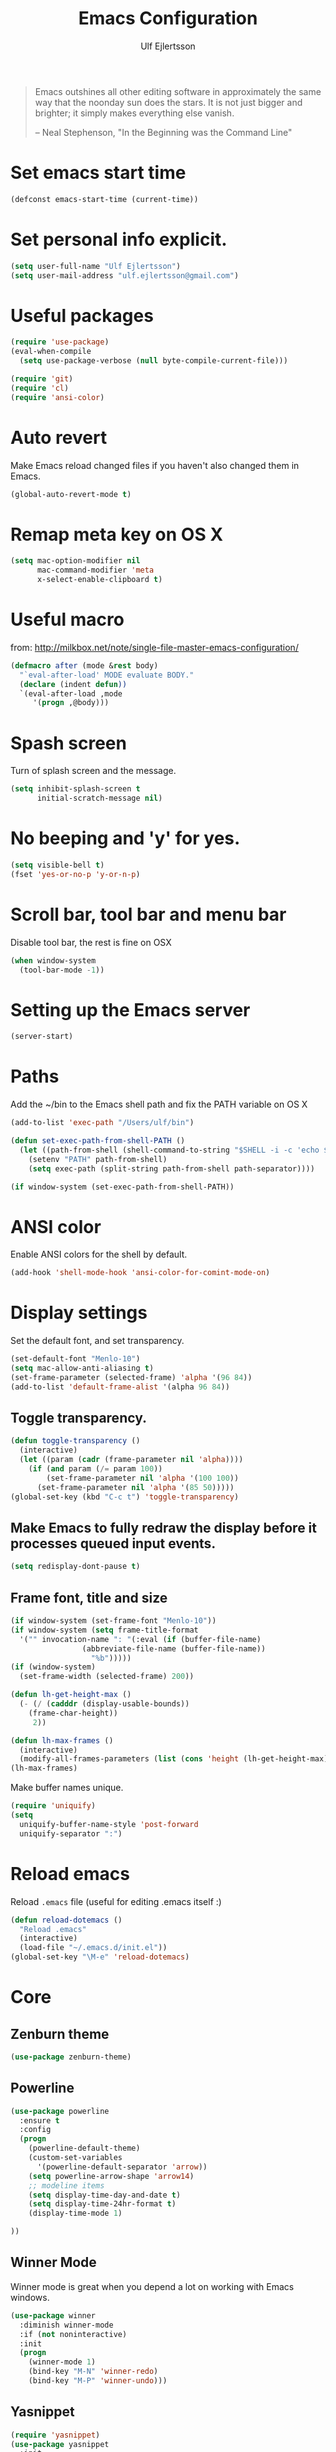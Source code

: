 #+TITLE: Emacs Configuration
#+AUTHOR: Ulf Ejlertsson
#+EMAIL: ulf.ejlertsson

#+begin_quote
Emacs outshines all other editing software in approximately the same
way that the noonday sun does the stars. It is not just bigger and
brighter; it simply makes everything else vanish.

-- Neal Stephenson, "In the Beginning was the Command Line"
#+end_quote

* Set emacs start time
#+begin_src emacs-lisp
(defconst emacs-start-time (current-time))
#+end_src

* Set personal info explicit.
#+begin_src emacs-lisp
(setq user-full-name "Ulf Ejlertsson")
(setq user-mail-address "ulf.ejlertsson@gmail.com")
#+end_src

* Useful packages
#+begin_src emacs-lisp
(require 'use-package)
(eval-when-compile
  (setq use-package-verbose (null byte-compile-current-file)))

(require 'git)
(require 'cl)
(require 'ansi-color) 
#+end_src


* Auto revert
Make Emacs reload changed files if you haven't also changed them in Emacs.
#+begin_src emacs-lisp
(global-auto-revert-mode t)
#+end_src

* Remap meta key on OS X
#+begin_src emacs-lisp
(setq mac-option-modifier nil
      mac-command-modifier 'meta
      x-select-enable-clipboard t)
#+end_src

* Useful macro
from: http://milkbox.net/note/single-file-master-emacs-configuration/
#+begin_src emacs-lisp
(defmacro after (mode &rest body)
  "`eval-after-load' MODE evaluate BODY."
  (declare (indent defun))
  `(eval-after-load ,mode
     '(progn ,@body)))
#+end_src


* Spash screen
Turn of splash screen and the message.
#+begin_src emacs-lisp
(setq inhibit-splash-screen t
      initial-scratch-message nil)
#+end_src

* No beeping and 'y' for yes.
#+begin_src emacs-lisp
(setq visible-bell t)
(fset 'yes-or-no-p 'y-or-n-p)
#+end_src

* Scroll bar, tool bar and menu bar
Disable tool bar, the rest is fine on OSX
#+begin_src emacs-lisp
(when window-system
  (tool-bar-mode -1))
#+end_src

* Setting up the Emacs server
#+begin_src emacs-lisp
(server-start)
#+end_src
   

* Paths
Add the ~/bin to the Emacs shell path and fix the PATH variable on OS X
#+begin_src emacs-lisp
(add-to-list 'exec-path "/Users/ulf/bin")

(defun set-exec-path-from-shell-PATH ()
  (let ((path-from-shell (shell-command-to-string "$SHELL -i -c 'echo $PATH'")))
    (setenv "PATH" path-from-shell)
    (setq exec-path (split-string path-from-shell path-separator))))

(if window-system (set-exec-path-from-shell-PATH))
#+end_src


* ANSI color
Enable ANSI colors for the shell by default.
#+begin_src emacs-lisp
(add-hook 'shell-mode-hook 'ansi-color-for-comint-mode-on)
#+end_src


* Display settings
Set the default font, and set transparency.
#+begin_src emacs-lisp
(set-default-font "Menlo-10")
(setq mac-allow-anti-aliasing t)
(set-frame-parameter (selected-frame) 'alpha '(96 84))
(add-to-list 'default-frame-alist '(alpha 96 84))
#+end_src

** Toggle transparency.
#+begin_src emacs-lisp
(defun toggle-transparency ()
  (interactive)
  (let ((param (cadr (frame-parameter nil 'alpha))))
    (if (and param (/= param 100))
        (set-frame-parameter nil 'alpha '(100 100))
      (set-frame-parameter nil 'alpha '(85 50)))))
(global-set-key (kbd "C-c t") 'toggle-transparency)
#+end_src

** Make Emacs to fully redraw the display before it processes queued input events.
#+begin_src emacs-lisp
(setq redisplay-dont-pause t)
#+end_src

** Frame font, title and size
#+begin_src emacs-lisp
(if window-system (set-frame-font "Menlo-10"))
(if window-system (setq frame-title-format
  '("" invocation-name ": "(:eval (if (buffer-file-name)
                (abbreviate-file-name (buffer-file-name))
                  "%b")))))
(if (window-system)
  (set-frame-width (selected-frame) 200))

(defun lh-get-height-max ()
  (- (/ (cadddr (display-usable-bounds))
	(frame-char-height))
     2))

(defun lh-max-frames ()
  (interactive)
  (modify-all-frames-parameters (list (cons 'height (lh-get-height-max)))))
(lh-max-frames)
#+end_src


Make buffer names unique.
#+begin_src emacs-lisp
(require 'uniquify)
(setq
  uniquify-buffer-name-style 'post-forward
  uniquify-separator ":")
#+end_src


* Reload emacs
Reload =.emacs= file (useful for editing .emacs itself :)
#+begin_src emacs-lisp
(defun reload-dotemacs ()
  "Reload .emacs"
  (interactive)
  (load-file "~/.emacs.d/init.el"))
(global-set-key "\M-e" 'reload-dotemacs)
#+end_src


* Core
** Zenburn theme
#+begin_src emacs-lisp
(use-package zenburn-theme)
#+end_src


** Powerline
#+begin_src emacs-lisp
(use-package powerline
  :ensure t
  :config
  (progn
    (powerline-default-theme)
    (custom-set-variables
      '(powerline-default-separator 'arrow))
    (setq powerline-arrow-shape 'arrow14)
    ;; modeline items    
    (setq display-time-day-and-date t)
    (setq display-time-24hr-format t)
    (display-time-mode 1)

))
#+end_src

** Winner Mode
Winner mode is great when you depend a lot on working with Emacs windows.
#+begin_src emacs-lisp
(use-package winner
  :diminish winner-mode
  :if (not noninteractive)
  :init
  (progn
    (winner-mode 1)
    (bind-key "M-N" 'winner-redo)
    (bind-key "M-P" 'winner-undo)))
#+end_src

** Yasnippet
#+begin_src emacs-lisp
(require 'yasnippet)
(use-package yasnippet
  :init
  (progn
    (let ((snippets-dir (f-expand "snippets" user-emacs-directory)))
      (yas/load-directory snippets-dir)
      (setq yas/snippet-dirs snippets-dir))
    (yas-global-mode 1)
    (setq-default yas/prompt-functions '(yas/ido-prompt))))
#+end_src

** Smex
#+begin_src emacs-lisp
(use-package smex
  :init (smex-initialize)
  :bind (("M-x" . smex)
         ("M-X" . smex-major-mode-commands)))
#+end_src

** Multiple cursors
#+begin_src emacs-lisp
(use-package multiple-cursors
  :bind (("C->" . mc/mark-next-like-this)
         ("C-<" . mc/mark-previous-like-this)))
#+end_src

** Popwin
#+begin_src emacs-lisp
(use-package popwin
  :config (setq display-buffer-function 'popwin:display-buffer))
#+end_src

** Projectile
http://batsov.com/projectile/
#+begin_src emacs-lisp
(use-package projectile
  :init (projectile-global-mode 1)
  :config
  (progn
    (setq projectile-enable-caching t)
    (setq projectile-require-project-root nil)
    (setq projectile-completion-system 'ido)
    (add-to-list 'projectile-globally-ignored-files ".DS_Store")))
#+end_src

** Magit
Key bindings =Ctrl-x g= for /magit-status/ and =Ctrl-c Ctrl-a= for /magit-just-amend/
http://magit.github.io/magit/
#+begin_src emacs-lisp
(use-package magit
  :init
  (progn
    (use-package magit-blame)
    (bind-key "C-c C-a" 'magit-just-amend magit-mode-map))
  :config
  (progn    
    (setq magit-default-tracking-name-function 'magit-default-tracking-name-branch-only)
    (setq magit-set-upstream-on-push t)
    (setq magit-completing-read-function 'magit-ido-completing-read)
    (setq magit-stage-all-confirm nil)
    (setq magit-unstage-all-confirm nil))
  :bind ("C-x g" . magit-status))
#+end_src

** Git gutter
#+begin_src emacs-lisp
(use-package git-gutter+
  :diminish git-gutter+-mode
  :config
  (progn
    (use-package git-gutter-fringe+
      :config
      (git-gutter-fr+-minimal))
    (global-git-gutter+-mode 1)))
#+end_src

** Ace jump
#+begin_src emacs-lisp
(use-package ace-jump-mode
  :bind ("C-c SPC" . ace-jump-mode))
#+end_src

** Uniquify
Make buffer names unique.
#+begin_src emacs-lisp
(use-package uniquify
  :config (setq uniquify-buffer-name-style 'post-forward
                uniquify-separator ":"))
#+end_src

** Eshell
Enable eshell and /Plan 9/' like terminal, the eshell smart display with =Meta-e=.
#+begin_src emacs-lisp
(require 'eshell)
(require 'em-smart)
(use-package eshell
  :bind ("M-e" . eshell)
  :init
  (add-hook 'eshell-first-time-mode-hook
            (lambda ()
              (add-to-list 'eshell-visual-commands "htop")))
  :config
  (progn
    (setq eshell-history-size 5000)
    (setq eshell-save-history-on-exit t)
    (setq eshell-where-to-jump 'begin)
    (setq eshell-review-quick-commands nil)
    (setq eshell-smart-space-goes-to-end t)
))
#+end_src

** Dash
#+begin_src emacs-lisp
(use-package dash
  :config (dash-enable-font-lock))
#+end_src
  
** Dired
#+begin_src emacs-lisp
(use-package dired-x)
#+end_src

** IDO
Ido stands for Interactively Do Things.
=ido-ubiquitous= takes the power of ido and lets you use it almost everywhere.
=ido-enable-flex-matching= gives me fuzzy-finding and
=ido-use-virtual-buffers= lets me switch to (and re-open) closed buffers
from my buffer search.
#+begin_src emacs-lisp
(require 'flx-ido)
(use-package ido
  :init (ido-mode 1)
  :config
  (progn
    (setq ido-case-fold t)
    (setq ido-everywhere t)
    (setq ido-enable-prefix nil)
    (setq ido-enable-flex-matching t)
    (setq ido-ubiquitous t)
    (setq ido-use-virtual-buffers t)
    (setq ido-create-new-buffer 'always)
    (setq ido-max-prospects 10)
    (setq ido-file-extensions-order '(".erl" ".el" ".hs" ".ml"))
    (add-to-list 'ido-ignore-files "\\.DS_Store")))

(use-package ido-vertical-mode
  :init (ido-vertical-mode 1))
#+end_src

** Helm
#+begin_src emacs-lisp
(require 'helm-config)
(use-package helm-config
  :init
  (progn
    (bind-key "C-c M-x" 'helm-M-x)
    (bind-key "C-h a" 'helm-c-apropos)
    (bind-key "M-s a" 'helm-do-grep)
    (bind-key "M-s b" 'helm-occur)
    (bind-key "M-s F" 'helm-for-files)))
#+end_src

** Auto complete
#+begin_src emacs-lisp
(use-package auto-complete-config
  :init
    (ac-config-default))
#+end_src

** Smart parens
#+begin_src emacs-lisp
(use-package smartparens
  :init
  (progn
    (use-package smartparens-config)
    (smartparens-global-mode 1)
    (show-smartparens-global-mode 1))
  :config     
  (progn
    (require 'smartparens-config)
    (setq smartparens-strict-mode t)))
#+end_src

** Rainbow delimiters
#+begin_src emacs-lisp
(use-package rainbow-delimiters)
(after 'rainbow-delimiters-autoloads
  (add-hook 'prog-mode-hook 'rainbow-delimiters-mode-enable))
#+end_src

** Recentf
#+begin_src emacs-lisp
(require 'recentf)
(use-package recentf
  :init (progn (setq recentf-max-saved-items 50)
               (recentf-mode 1)))


;; get rid of `find-file-read-only' and replace it with something
;; more useful.
(global-set-key (kbd "C-x C-r") 'ido-recentf-open)

(defun ido-recentf-open ()
  "Use `ido-completing-read' to \\[find-file] a recent file"
  (interactive)
  (if (find-file (ido-completing-read "Find recent file: " recentf-list))
      (message "Opening file...")
      (message "Aborting")))
#+end_src

** Undo tree
#+begin_src emacs-lisp
(require 'undo-tree)
(use-package undo-tree
  :ensure t
  :config (progn
    (global-undo-tree-mode)
    (setq undo-tree-visualizer-relative-timestamps t)
    (setq undo-tree-visualizer-timestamps t)))
#+end_src

** Ack
=ack= is an enhanced grep.
#+begin_src emacs-lisp
  (setq ack-prompt-for-directory t)
  (setq ack-executable (executable-find "ack-grep"))
#+end_src



* Documentation
** Org mode
#+begin_src emacs-lisp
(require 'ob-tangle)
(use-package org
  :mode ("\\.org$" . org-mode)
  :config
  (progn
    ;; auto-wrap
    (add-hook 'org-mode-hook 'bw-turn-on-auto-fill)

    ;; edit inline code blocks natively
    (setq
     org-src-fontify-natively t
     org-src-tab-acts-natively t
     org-completion-use-ido t
     org-export-with-LaTeX-fragments t
     org-log-done t)

    ;; Show other programming languages semi-natively when embedded
    (org-babel-do-load-languages
     'org-babel-load-languages
     ;; load emacs-lisp natively
     '((emacs-lisp . t)
       (haskell . t)
       (sh . t)
       (python . t)
       (C . t)
       (ocaml . t)
       ))

    ;; default directory
    (setq org-directory (expand-file-name "~/org/"))))
#+end_src

** Enable =LaTeX= in Org mode
#+begin_src emacs-lisp
(require 'org-latex)
(unless (boundp 'org-export-latex-classes)
  (setq org-export-latex-classes nil))
(add-to-list 'org-export-latex-classes
             '("article"
               "\\documentclass{article}"
               ("\\section{%s}" . "\\section*{%s}")))

(setq org-export-latex-listings t)
(add-to-list 'org-export-latex-packages-alist '("" "listings"))
(add-to-list 'org-export-latex-packages-alist '("" "color"))
#+end_src

** Mobile org/Dropbox
Set the location of the =org= files on the local system, and the Dropbox
root directory.
#+begin_src emacs-lisp
(setq org-directory "~/org")
(setq org-mobile-directory "~/Dropbox/Apps/MobileOrg")
#+end_src
Set the name of the file where new notes will be stored.
#+begin_src emacs-lisp
(setq org-mobile-inbox-for-pull "~/org/inbox.org")
#+end_src

** Deft
#+begin_src emacs-lisp
(use-package deft
  :config
   (progn
     (setq deft-directory "~/Dropbox/org/deft")
     (setq deft-use-filename-as-title t)
     (setq deft-extension "org")
     (setq deft-text-mode 'org-mode)))
#+end_src

** LaTeX
Invoke the AUCTeX package.
#+begin_src emacs-lisp
;;(require 'tex-site)
#+end_src


* Programming

** Add mode hooks
#+begin_src emacs-lisp
(add-hook 'c-mode-hook        'flyspell-prog-mode 1)
(add-hook 'c++-mode-hook      'flyspell-prog-mode 1)
(add-hook 'makefile-mode-hook 'flyspell-prog-mode 1)
(add-hook 'python-mode-hook   'flyspell-prog-mode 1)
(add-hook 'sh-mode-hook       'flyspell-prog-mode 1)
(add-hook 'c-mode-common-hook 'turn-on-auto-fill)
(add-hook 'c++-mode-common-hook ' turn-on-auto-fill)
(add-hook 'prog-mode-hook 'flyspell-prog-mode 1)
#+end_src

SCons
#+begin_src emacs-lisp
(add-to-list 'auto-mode-alist '("\\.scons$" . python-mode))
#+end_src

** C/C++
#+begin_src emacs-lisp
(require 'cc-mode)
#+end_src

*** C
#+begin_src emacs-lisp
(add-hook 'c-mode-common-hook 'turn-on-auto-fill)

(add-hook 'c-mode-hook (function (lambda()
                  (c-set-style "bsd")
                  (setq c-basic-offset 8)
                  (setq indent-tabs-mode nil)
                  ) ) )
#+end_src

*** C++
#+begin_src emacs-lisp
(defun ue-c-namespace-open-indent (langelem)
  "Used with c-set-offset, indents namespace opening braces to the same indentation as the line on which the namespace declaration starts."
  (save-excursion
    (goto-char (cdr langelem))
    (let ((column (current-column)))
      (beginning-of-line)
      (skip-chars-forward " \t")
      (- (current-column) column)))
  )

(defun ue-c-namespace-indent (langelem)
  "Used with c-set-offset, indents namespace scope elements 2 spaces
from the namespace declaration iff the open brace sits on a line by itself."
  (save-excursion
    (if (progn (goto-char (cdr langelem))
               (setq column (current-column))
               (end-of-line)
               (while (and (search-backward "{" nil t)
                           (assoc 'incomment (c-guess-basic-syntax))))
               (skip-chars-backward " \t")
               (bolp))
        2)))

(add-hook 'c++-mode-common-hook ' turn-on-auto-fill)

(add-hook 'c++-mode-hook (function (lambda()
                    (c-set-style "bsd")
		        (c-set-offset 'innamespace 'ue-c-namespace-indent)
			    (c-set-offset 'namespace-open 'ue-c-namespace-open-indent)
			        (c-set-offset 'access-label -3)
                    (setq c-basic-offset 4)
                    (setq indent-tabs-mode nil)
                    ) ))
#+end_src

**** Clang
Autocomplete with =clang=.
#+begin_src emacs-lisp
(add-to-list 'load-path "~/.emacs.d" "~/Dev/svn/llvm/tools/clang/utils")
;;(setq load-path (cons "~/.emacs.d" "~/Dev/svn/llvm/trunk/tools/clang/utils"))
;;(setq ac-sources '(ac-source-clang-complete))
;;(setq ac-auto-start nil)
;;(define-key c-mode-base-map (kbd "M-/") 'auto-complete)
#+end_src

Syntax highlighting mode for LLVM assembly files.
#+begin_src emacs-lisp
  (setq load-path
    (cons (expand-file-name "~/Dev/svn/llvm/utils/emacs") load-path))
  (require 'llvm-mode)
#+end_src

Syntax highlighting mode for TableGen description files (tablegen-mode.el).
#+begin_src emacs-lisp
  (setq load-path
    (cons (expand-file-name "~/Dev/svn/llvm/utils/emacs/tablegen-mode.el") load-path))
  (require 'tablegen-mode)
#+end_src

*** Objective C
#+begin_src emacs-lips
(autoload 'objc-mode "cc-mode" "Objective-C Editing Mode" t)
#+end_src

** Lisp
Every Lisp needs a pretty lambda character.
#+begin_src emacs-lis
(defun ue-pretty-lambdas ()
  "Display the word "lambda" by "λ"."
  (font-lock-add-keywords
   nil
   `(("\\(lambda\\>\\)"
      (0
       (progn
	 (compose-region (match-beginning 1) (match-end 1) "λ")
	 'font-lock-keyword-face))))))

(add-hook 'emacs-lisp-mode-hook 'ue-pretty-lambdas)
(add-hook 'lisp-mode-hook 'ue-pretty-lambdas)
(add-hook 'after-save-hook 'check-parens)
#+end_src


Enable 'hightlight-parentheses-mode'.
#+begin_src emacs-lisp
(require 'highlight-parentheses)
#+end_src

** TODO Enable =paredit=.
#+begin_src emacs-lisp
(require 'paredit)
(use-package paredit
  :if (not noninteractive)
  :diminish (paredit-mode . " π")
  :ensure paredit
  :config (progn
            (dolist (hook '(emacs-lisp-mode-hook lisp-mode-hook
                            eval-expression-minibuffer-setup-hook
                            ielm-mode-hook lisp-interaction-mode-hook scheme-mode-hook))
              (add-hook hook 'enable-paredit-mode))))
#+end_src

#+begin_src emacs-lisp
(defun ielm-auto-complete ()
  "Enables `auto-complete' support in \\[ielm]."
  (setq ac-sources '(ac-source-functions
                     ac-source-variables
                     ac-source-features
                     ac-source-symbols
                     ac-source-words-in-same-mode-buffers))
  (add-to-list 'ac-modes 'inferior-emacs-lisp-mode)
  (auto-complete-mode 1))
(add-hook 'ielm-mode-hook 'ielm-auto-complete)
#+end_src

Shen-mode.
#+begin_src emacs-lisp
;(require 'shen-mode)
;(require 'inf-shen) ; <- for interaction with an external shen process
#+end_src

*** TODO Common Lisp
Enable =slime= for Lisp.
#+begin_src emacs-lisp
;(setq inferior-lisp-program "/Applications/Clozure\ CL.app")
;     (require 'slime-autoloads)
#+end_src

*** TODO Racket/Scheme
Enable =geiser= and =quack= for scheme/racket.
#+begin_src emacs-lisp
(setq geiser-active-implementations '(racket))

;; quack mode settings for scheme
(autoload 'quack "quack" nil t)

;; This hook lets you use your theme colours instead of quack's ones.
(defun scheme-mode-quack-hook ()
  (setq quack-global-menu-p nil)
  ;;(require 'quack)
  (quack-pretty-lambda-p t)
  (setq quack-fontify-style 'emacs))

(add-hook 'scheme-mode-hook 'scheme-mode-quack-hook)

#+end_src


** Erlang
Setup Erlang mode.
#+begin_src emacs-lisp
(add-to-list
   'load-path
       (car (file-expand-wildcards "/usr/local/lib/erlang/lib/tools-*/emacs")))
(setq erlang-root-dir "/usr/local/lib/erlang")
(setq exec-path (cons "/usr/local/lib/erlang/bin" exec-path))
(require 'erlang-start)
(require 'erlang-flymake)
(defvar inferior-erlang-prompt-timeout t)

(add-to-list 'auto-mode-alist '("\\.erl?$" . erlang-mode))
(add-to-list 'auto-mode-alist '("\\.hrl?$" . erlang-mode))

(add-to-list 'load-path "/usr/local/share/distel/elisp")
(require 'distel)
(distel-setup)

;; FlyMake for Erlang.
(require 'flymake)
(setq flymake-gui-warnings-enabled nil)
(setq flymake-log-level 3)
(erlang-flymake-only-on-save)

;(require 'flymake)
(defun flymake-erlang-init ()
  (let* ((temp-file (flymake-init-create-temp-buffer-copy
		     'flymake-create-temp-inplace))
	 (local-file (file-relative-name temp-file
		(file-name-directory buffer-file-name))))
    (list "~/bin/eflymake" (list local-file))))

(add-to-list 'flymake-allowed-file-name-masks '("\\.erl\\'" flymake-erlang-init))

(defun ue-erlang-mode-hook ()
        ;; when starting an Erlang shell in Emacs, default in the node name
        (setq inferior-erlang-machine-options '("-sname" "emacs"))
        ;; add Erlang functions to an imenu menu
        (imenu-add-to-menubar "imenu")
        ;; customize keys
        (local-set-key [return] 'newline-and-indent)
	(flymake-mode 1)
        )
;; Some Erlang customizations
(add-hook 'erlang-mode-hook 'ue-erlang-mode-hook)



(defun ue-erlang-mode-hook ()
(flymake-mode 1))

(add-hook 'erlang-mode-hook 'ue-erlang-mode-hook)
#+end_src


** Haskell
#+begin_src emacs-lisp
(defun pretty-lambdas-haskell ()
  (font-lock-add-keywords
     nil `((,(concat "\\(" (regexp-quote "\\") "\\)")
            (0 (progn (compose-region (match-beginning 1) (match-end 1)
                                      ,(make-char 'greek-iso8859-7 107))
                      nil))))))

(use-package haskell-mode
      :commands haskell-mode
      :init 
  (add-to-list 'auto-mode-alist'("//.l?hs$" . haskell-mode))
    :config 
  (progn 
    (use-package inf-haskell)
    (use-package hs-lint)
    (add-hook 'haskell-mode-hook 'turn-on-haskell-doc-mode)
    (add-hook 'haskell-mode-hook 'turn-on-haskell-indent)
    (add-hook 'haskell-mode-hook 'font-lock-mode)
    (add-hook 'haskell-mode-hook 'turn-on-haskell-font-lock)
    (setq haskell-font-lock-symbols t)
    (add-hook 'haskell-mode-hook
             (lambda ()
                 (ghc-init)
                 (flymake-mode)
                 (require 'auto-complete-config)
                 (auto-complete-mode t)
                 (add-to-list 'ac-sources 'ac-source-ghc-mod)))
    ;; haskell-mode hooks
    (add-hook 'haskell-mode-hook 'capitalized-words-mode)
    (add-hook 'haskell-mode-hook 'turn-on-haskell-decl-scan)
    (add-hook 'haskell-mode-hook (lambda () (ghc-init) (flymake-mode)))
    (add-hook 'haskell-mode-hook 'pretty-lambdas-)))
  
  (autoload 'ghc-init "ghc" nil t)
  
  (after 'haskell-font-lock
   '(setq haskell-font-lock-symbols-alist
          (delq nil
                (mapcar (lambda (rewrite)
                          (if (member (car rewrite) '("->" "<-"))
                              nil rewrite))
                        haskell-font-lock-symbols-alist))))
#+end_src

*** Idris
#+begin_src emacs-lisp
(use-package idris-mode)
#+end_src

*** TODO Agda
#+begin_src emacs-lisp
'(agda2-include-dirs (quote ("/Users/ulf/Dev/haskell/lib-0.6/src")))
(load-file (let ((coding-system-for-read 'utf-8))
                (shell-command-to-string "agda-mode locate")))
#+end_src

** TODO Ocaml
#+begin_src emacs-lisp
(add-to-list 'auto-mode-alist '("\\.ml[iylp]?" . tuareg-mode))
(autoload 'tuareg-mode "tuareg" "Major mode for editing OCaml code" t)
(autoload 'tuareg-run-ocaml "tuareg" "Run an inferior OCaml process." t)
(autoload 'ocamldebug "ocamldebug" "Run the OCaml debugger" t)
(autoload 'tuareg-imenu-set-imenu "tuareg-imenu"
  "Configuration of imenu for tuareg" t)
(add-hook 'tuareg-mode-hook 'tuareg-imenu-set-imenu)
(setq auto-mode-alist
    (append '(("\\.ml[ily]?$" . tuareg-mode)
       ("\\.topml$" . tuareg-mode))
       auto-mode-alist))

(setq tuareg-font-lock-symbols t)

;; Indent `=' like a standard keyword.
(setq tuareg-lazy-= t)
;; Indent [({ like standard keywords.
(setq tuareg-lazy-paren t)
;; No indentation after `in' keywords.
(setq tuareg-in-indent 0)

(add-hook 'tuareg-mode-hook
	  ;; Turn on auto-fill minor mode.
	  (lambda () (auto-fill-mode 1)))
#+end_src


*** TODO Coq
#+begin_src emacs-lisp
(setq auto-mode-alist (remove (rassoc 'verilog-mode auto-mode-alist) auto-mode-alist))
;;(load-file (concat site-packages-dir "/ProofGeneral/generic/proof-site.el"))
(setq coq-prog-name "/usr/local/bin/coqtop")
(setq auto-mode-alist (cons '("\.v$" . coq-mode) auto-mode-alist))
(add-to-list 'load-path "/usr/local/lib/emacs/site-lisp")
(autoload 'coq-mode "coq" "Major mode for editing Coq vernacular." t)
#+end_src

** Python
#+begin_src emacs-lisp
(use-package python
  :ensure   t
  :commands python-mode
  :mode     ("\\.py$" . python-mode))

; Need to fix these
;(require 'python-mode)
;(require 'python-pep8)
;(require 'python-pylint)
#+end_src
